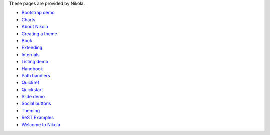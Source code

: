 .. title: List of examples
.. slug: lst-ex
.. date: 2017-07-09 01:21:30 UTC+07:00
.. tags: 
.. category: 
.. link: 
.. description: 
.. type: text

These pages are provided by Nikola.

- `Bootstrap demo <link://slug/bootstrap-demo>`__ 
- `Charts <link://slug/charts>`__ 
- `About Nikola <link://slug/about-nikola>`__ 
- `Creating a theme <link://slug/creating-a-theme>`__ 
- `Book <link://slug/book-example>`__ 
- `Extending <link://slug/extending>`__ 
- `Internals <link://slug/internals>`__ 
- `Listing demo <link://slug/listings-demo>`__ 
- `Handbook <link://slug/handbook>`__ 
- `Path handlers <link://slug/path-handlers>`__ 
- `Quickref <link://slug/quickref>`__ 
- `Quickstart <link://slug/quickstart>`__ 
- `Slide demo <link://slug/slides-demo>`__ 
- `Social buttons <link://slug/social_buttons>`__ 
- `Theming <link://slug/theming>`__
- `ReST Examples <link://slug/rst-examples>`__
- `Welcome to Nikola <link://slug/welcome-to-nikola>`__
